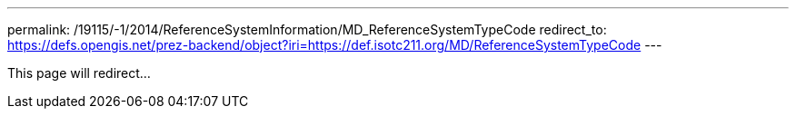 ---
permalink: /19115/-1/2014/ReferenceSystemInformation/MD_ReferenceSystemTypeCode
redirect_to: https://defs.opengis.net/prez-backend/object?iri=https://def.isotc211.org/MD/ReferenceSystemTypeCode
---

This page will redirect...
